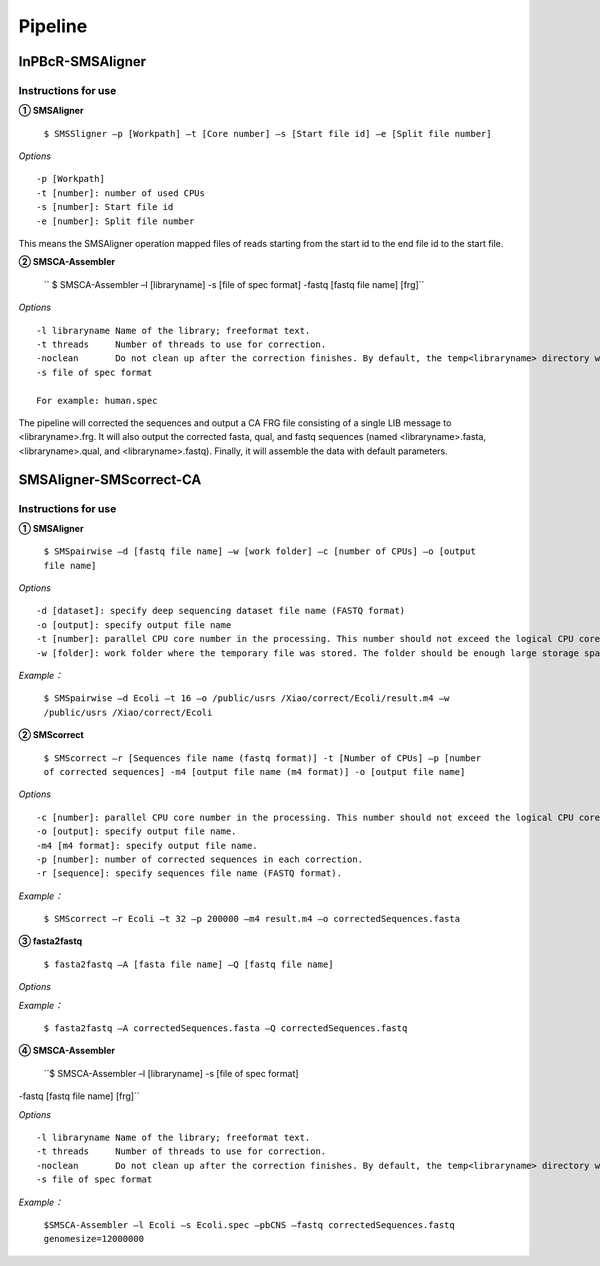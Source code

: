 Pipeline
============

InPBcR-SMSAligner
-------------------------------

Instructions for use
~~~~~~~~~~~~~~~~~~~~~~

**① SMSAligner**

 ``$ SMSSligner –p [Workpath] –t [Core number] –s [Start file id] –e [Split file number]``

*Options*

::

  -p [Workpath]
  -t [number]: number of used CPUs
  -s [number]: Start file id
  -e [number]: Split file number

This means the SMSAligner operation mapped files of reads starting from the start id to the end file id to the start file.


**② SMSCA-Assembler**

 `` $ SMSCA-Assembler –l [libraryname] -s [file of spec format] -fastq [fastq file name] [frg]``

*Options*

::

  -l libraryname Name of the library; freeformat text.
  -t threads     Number of threads to use for correction.
  -noclean       Do not clean up after the correction finishes. By default, the temp<libraryname> directory will be removed on successful completion of the correction.
  -s file of spec format

  For example: human.spec

The pipeline will corrected the sequences and output a CA FRG file consisting of a single LIB message to <libraryname>.frg. It will also output the corrected fasta, qual, and fastq sequences (named <libraryname>.fasta, <libraryname>.qual, and <libraryname>.fastq). Finally, it will assemble the data with default parameters.



SMSAligner-SMScorrect-CA
------------------------------------------

Instructions for use
~~~~~~~~~~~~~~~~~~~~~~

**① SMSAligner**

 ``$ SMSpairwise –d [fastq file name] –w [work folder] –c [number of CPUs] –o [output file name]``

*Options*

::

  -d [dataset]: specify deep sequencing dataset file name (FASTQ format)
  -o [output]: specify output file name
  -t [number]: parallel CPU core number in the processing. This number should not exceed the logical CPU core numbers of all machines involved in the calculation
  -w [folder]: work folder where the temporary file was stored. The folder should be enough large storage space. Note: Please be sure that you have enough space in the temporary folder! You need at least the free space twice as the reference sequence file and the dataset file

*Example：*

  ``$ SMSpairwise –d Ecoli –t 16 –o /public/usrs /Xiao/correct/Ecoli/result.m4 –w /public/usrs /Xiao/correct/Ecoli``


**② SMScorrect**

 ``$ SMScorrect –r [Sequences file name (fastq format)] -t [Number of CPUs] –p [number of corrected sequences] -m4 [output file name (m4 format)] -o [output file name]``

*Options*

::

  -c [number]: parallel CPU core number in the processing. This number should not exceed the logical CPU core numbers of all machines involved in the calculation.
  -o [output]: specify output file name.
  -m4 [m4 format]: specify output file name.
  -p [number]: number of corrected sequences in each correction.
  -r [sequence]: specify sequences file name (FASTQ format).

*Example：*

  ``$ SMScorrect –r Ecoli –t 32 –p 200000 –m4 result.m4 –o correctedSequences.fasta``


**③ fasta2fastq**

 ``$ fasta2fastq –A [fasta file name] –Q [fastq file name]``

*Options*

*Example：*

  ``$ fasta2fastq –A correctedSequences.fasta –Q correctedSequences.fastq``


**④ SMSCA-Assembler**

 ``$ SMSCA-Assembler –l [libraryname] -s [file of spec format] 
-fastq [fastq file name] [frg]``

*Options*

::

  -l libraryname Name of the library; freeformat text.
  -t threads     Number of threads to use for correction.
  -noclean       Do not clean up after the correction finishes. By default, the temp<libraryname> directory will be removed on successful completion of the correction.
  -s file of spec format

*Example：*

  ``$SMSCA-Assembler –l Ecoli –s Ecoli.spec –pbCNS –fastq correctedSequences.fastq genomesize=12000000``












